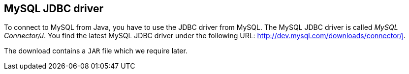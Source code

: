 [[jdbcdriver]]
== MySQL JDBC driver
	
To connect to MySQL from Java, you have to use the JDBC driver from MySQL. 
The MySQL JDBC driver is called _MySQL Connector/J_. 
You find the latest MySQL JDBC driver under the following URL: http://dev.mysql.com/downloads/connector/j.
	
The download contains a `JAR` file which we require later.
	
